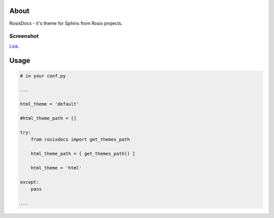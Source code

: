 =====
About
=====

RosixDocs - it's theme for Sphinx from Rosix projects.

Screenshot
==========

.. image:: https://bitbucket.org/djbaldey/rosixdocs/src/default/screen.png
    :width: 100%
    :height: auto

`Link <https://bitbucket.org/djbaldey/rosixdocs/src/default/screen.png>`_.

=====
Usage
=====

.. code-block:: python

    # in your conf.py

    ...

    html_theme = 'default'

    #html_theme_path = []

    try:
        from rosixdocs import get_themes_path

        html_theme_path = [ get_themes_path() ]

        html_theme = 'html'

    except:
        pass

    ...